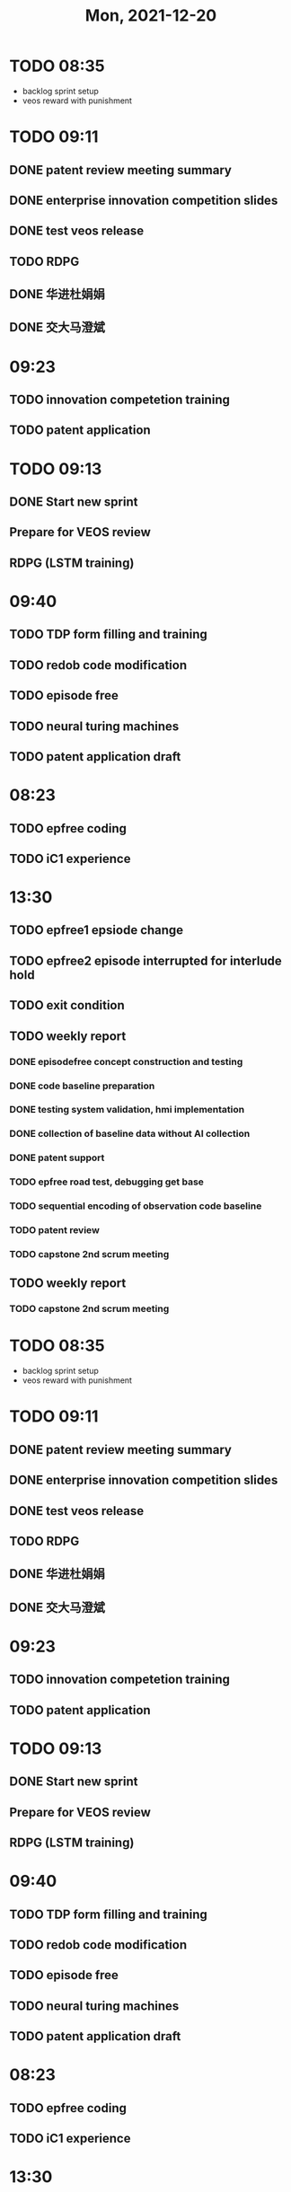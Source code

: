 #+TITLE: Mon, 2021-12-20
* TODO 08:35

+ backlog sprint setup
+ veos reward with punishment
* TODO 09:11
** DONE patent review meeting summary
** DONE enterprise innovation competition slides
** DONE test veos release
** TODO RDPG
** DONE 华进杜娟娟
** DONE 交大马澄斌
* 09:23
** TODO innovation competetion training
** TODO patent application
* TODO 09:13
** DONE Start new sprint
** Prepare for VEOS review
** RDPG (LSTM training)
* 09:40
** TODO TDP form filling and training
** TODO redob code modification
** TODO episode free
** TODO neural turing machines
** TODO patent application draft
* 08:23
** TODO epfree coding
** TODO iC1 experience
* 13:30
** TODO epfree1 epsiode change
** TODO epfree2 episode interrupted for interlude hold
** TODO exit condition
** TODO weekly report
*** DONE episodefree concept construction and testing
*** DONE code baseline preparation
*** DONE testing system validation, hmi implementation
*** DONE collection of baseline data without AI collection
*** DONE patent support
*** TODO epfree road test, debugging get base
*** TODO sequential encoding of observation code baseline
*** TODO patent review
*** TODO capstone 2nd scrum meeting
** TODO weekly report
*** TODO capstone 2nd scrum meeting
* TODO 08:35

+ backlog sprint setup
+ veos reward with punishment
* TODO 09:11
** DONE patent review meeting summary
** DONE enterprise innovation competition slides
** DONE test veos release
** TODO RDPG
** DONE 华进杜娟娟
** DONE 交大马澄斌
* 09:23
** TODO innovation competetion training
** TODO patent application
* TODO 09:13
** DONE Start new sprint
** Prepare for VEOS review
** RDPG (LSTM training)
* 09:40
** TODO TDP form filling and training
** TODO redob code modification
** TODO episode free
** TODO neural turing machines
** TODO patent application draft
* 08:23
** TODO epfree coding
** TODO iC1 experience
* 13:30
** TODO epfree1 epsiode change
** TODO epfree2 episode interrupted for interlude hold
** TODO exit condition
** TODO weekly report
*** DONE episodefree concept construction and testing
*** DONE code baseline preparation
*** DONE testing system validation, hmi implementation
*** DONE collection of baseline data without AI collection
*** DONE patent support
*** TODO epfree road test, debugging get base
*** TODO sequential encoding of observation code baseline
*** TODO patent review
** TODO weekly report
*** TODO patent review
* TODO 08:35

+ backlog sprint setup
+ veos reward with punishment
* TODO 09:11
** DONE patent review meeting summary
** DONE enterprise innovation competition slides
** DONE test veos release
** TODO RDPG
** DONE 华进杜娟娟
** DONE 交大马澄斌
* 09:23
** TODO innovation competetion training
** TODO patent application
* TODO 09:13
** DONE Start new sprint
** Prepare for VEOS review
** RDPG (LSTM training)
* 09:40
** TODO TDP form filling and training
** TODO redob code modification
** TODO episode free
** TODO neural turing machines
** TODO patent application draft
* 08:23
** TODO epfree coding
** TODO iC1 experience
* 13:30
** TODO epfree1 epsiode change
** TODO epfree2 episode interrupted for interlude hold
* 08:24
** TODO arg for inference
** TODO 35kmh online training by changing action space
** TODO campus training
** TODO road test
* 15:22
** ITS meeting
*** TODO 项目更新 Confluence 12月1日起
**** 项目：工作；人员
**** 人员：状态
**** 工作交付
***** 过去一周：当前sprint
***** 未来一周
* 15:05
** 电池银行Issue
*** TODO 充放电状态：不动，充电，使用，DC充，AC充，回馈充，
*** TODO 找到一辆正常充电的车做基准
*** TODO speed, epb, speed, 上高压， hvpowerup.: 列个表
* 13:07
** ITS Staff
*** TODO 技术管理周报（资料分享）（填写），团队执行报告，智能系统/前沿开发/；本周五！
******* 开发要素：时间；内容及交付；详细人员或人员数量；大概费用；
* 10:00
** Capstone 3rd
** 专利FTO
